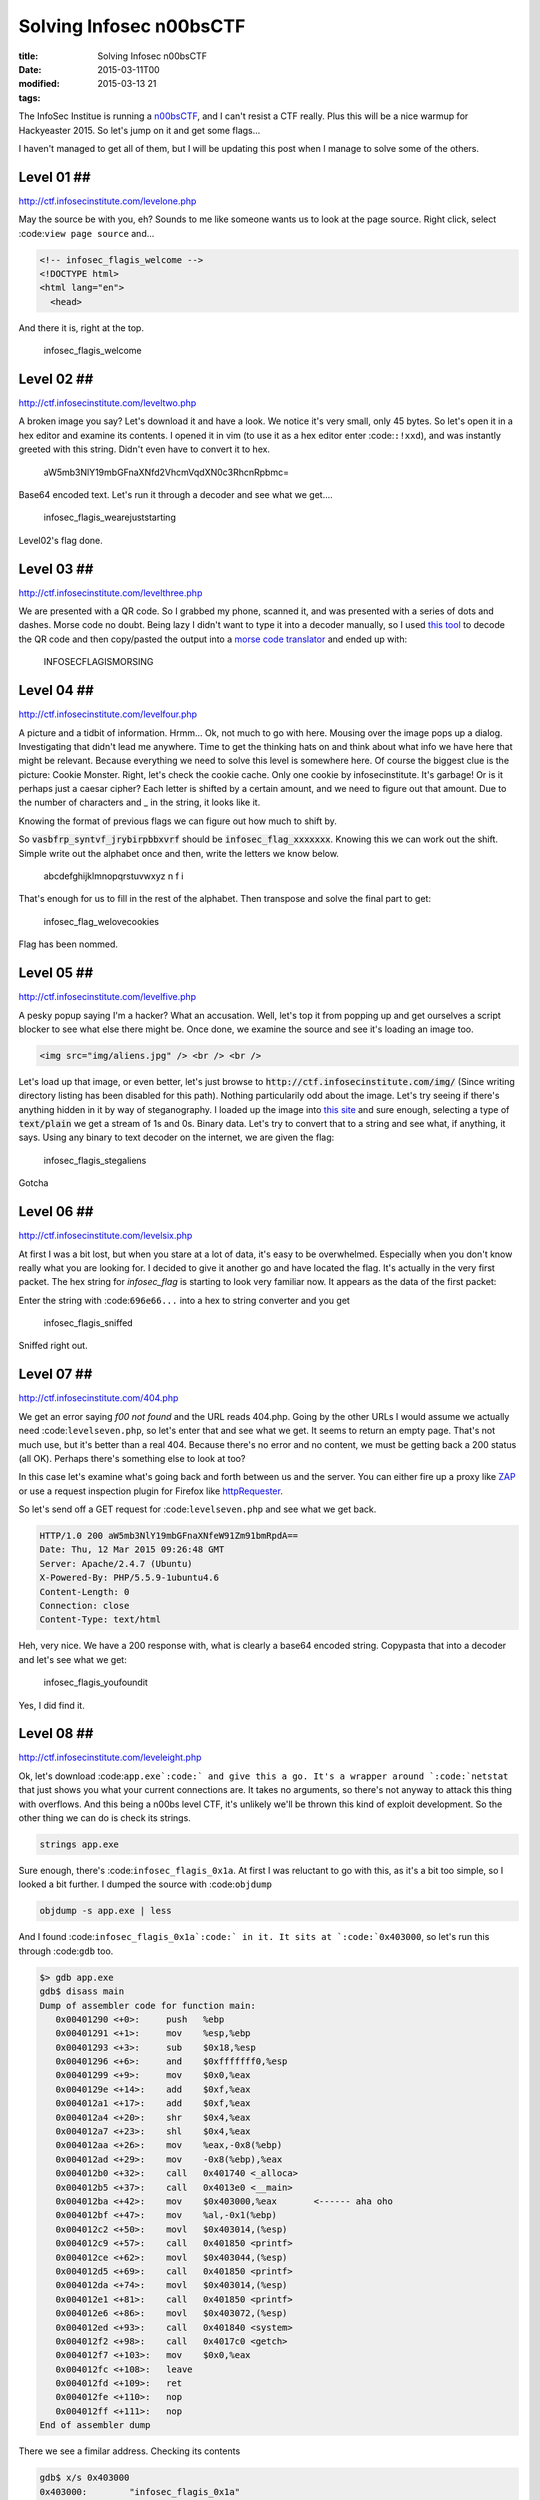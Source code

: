 Solving Infosec n00bsCTF
########################

:title: Solving Infosec n00bsCTF
:date: 2015-03-11T00
:modified: 2015-03-13 21
:tags:


The InfoSec Institue is running a `n00bsCTF <http://ctf.infosecinstitute.com/index.php>`_,
and I can't resist a CTF really. Plus this will be a nice warmup for Hackyeaster 2015.
So let's jump on it and get some flags...

I haven't managed to get all of them, but I will be updating this post when
I manage to solve some of the others.

Level 01 ##
-----------

`http://ctf.infosecinstitute.com/levelone.php <http://ctf.infosecinstitute.com/levelone.php>`_

.. image:: "http://i.imgur.com/ebnLRwp.png"


May the source be with you, eh? Sounds to me like someone wants us to look at the
page source. Right click, select :code:``view page source`` and...

.. code-block:: html

	
	<!-- infosec_flagis_welcome -->
	<!DOCTYPE html>
	<html lang="en">
	  <head>

And there it is, right at the top.

    infosec_flagis_welcome

Level 02 ##
-----------

`http://ctf.infosecinstitute.com/leveltwo.php <http://ctf.infosecinstitute.com/leveltwo.php>`_

.. image:: "http://i.imgur.com/TVGZFKU.png"


A broken image you say? Let's download it and have a look. We notice it's very small,
only 45 bytes. So let's open it in a hex editor and examine its contents. I opened
it in vim (to use it as a hex editor enter :code:``:!xxd``),
and was instantly greeted with this string. Didn't even have to convert it to hex.

    aW5mb3NlY19mbGFnaXNfd2VhcmVqdXN0c3RhcnRpbmc=

Base64 encoded text. Let's run it through a decoder and see what we get....

    infosec_flagis_wearejuststarting

Level02's flag done.

Level 03 ##
-----------

`http://ctf.infosecinstitute.com/levelthree.php <http://ctf.infosecinstitute.com/levelthree.php>`_

.. image:: "http://i.imgur.com/lL8OkTO.png"


We are presented with a QR code. So I grabbed my phone, scanned it, and was presented
with a series of dots and dashes. Morse code no doubt. Being lazy I didn't want to type
it into a decoder manually,
so I used `this tool <http://zxing.org/w/decode.jspx>`_ to decode the QR code
and then copy/pasted the output into a `morse code translator <http://www.onlineconversion.com/morse_code.htm>`_
and ended up with:

    INFOSECFLAGISMORSING

Level 04 ##
-----------

`http://ctf.infosecinstitute.com/levelfour.php <http://ctf.infosecinstitute.com/levelfour.php>`_

.. image:: "http://i.imgur.com/yFiSrus.png"


A picture and a tidbit of information. Hrmm... Ok, not much to go with here. Mousing
over the image pops up a dialog. Investigating that didn't lead me anywhere. Time
to get the thinking hats on and think about what info we have here that might be
relevant. Because everything we need to solve this level is somewhere here.
Of course the biggest clue is the picture: Cookie Monster. Right, let's check the cookie
cache. Only one cookie by infosecinstitute. It's garbage! Or is it perhaps just a
caesar cipher? Each letter is shifted by a certain amount, and we need to figure out
that amount. Due to the number of characters and _ in the string, it looks like it.

Knowing the format of previous flags we can figure out how much to shift by.

So :code:`vasbfrp_syntvf_jrybirpbbxvrf` should be :code:`infosec_flag_xxxxxxx`. Knowing this
we can work out the shift. Simple write out the alphabet once and
then, write the letters we know below.

    abcdefghijklmnopqrstuvwxyz
    n                 f   i

That's enough for us to fill in the rest of the alphabet.
Then transpose and solve the final part to get:

    infosec_flag_welovecookies

Flag has been nommed.

Level 05 ##
-----------

`http://ctf.infosecinstitute.com/levelfive.php <http://ctf.infosecinstitute.com/levelfive.php>`_

A pesky popup saying I'm a hacker? What an accusation. Well, let's top it from
popping up and get ourselves a script blocker to see what else there might be.
Once done, we examine the source and see it's loading an image too.

.. code-block:: html

	<img src="img/aliens.jpg" /> <br /> <br />

.. image:: "http://i.imgur.com/JwFtmSw.png"


Let's load up that image, or even better, let's just browse to :code:`http://ctf.infosecinstitute.com/img/`
(Since writing directory listing has been disabled for this path).
Nothing particularily odd about the image. Let's try seeing if there's anything hidden in
it by way of steganography. I loaded up the image into `this site <http://www.futureboy.us/stegano/decinput.html>`_
and sure enough, selecting a type of :code:`text/plain` we get a stream of 1s and 0s. Binary data.
Let's try to convert that to a string and see what, if anything, it says. Using any
binary to text decoder on the internet, we are given the flag:

    infosec_flagis_stegaliens

Gotcha

Level 06 ##
-----------

`http://ctf.infosecinstitute.com/levelsix.php <http://ctf.infosecinstitute.com/levelsix.php>`_

.. image:: "http://i.imgur.com/w81ZV0N.png"


At first I was a bit lost, but when you stare at a lot of data, it's easy to be overwhelmed.
Especially when you don't know really what you are looking for. I decided to give it another go
and have located the flag. It's actually in the very first packet. The hex string for *infosec_flag*
is starting to look very familiar now. It appears as the data of the first packet:

.. image:: "http://i.imgur.com/aO8ojXG.png"


Enter the string with :code:``696e66...`` into a hex to string converter and you get

    infosec_flagis_sniffed

Sniffed right out.

Level 07 ##
-----------

`http://ctf.infosecinstitute.com/404.php <http://ctf.infosecinstitute.com/404.php>`_

.. image:: "http://i.imgur.com/PZu5CIK.png"


We get an error saying *f00 not found* and the URL reads 404.php. Going by the other URLs
I would assume we actually need :code:``levelseven.php``, so let's enter that and see what we get.
It seems to return an empty page. That's not much use, but it's better than a real
404. Because there's no error and no content, we must be getting back a 200 status (all OK).
Perhaps there's something else to look at too?

In this case let's examine what's going back and forth between us and the server.
You can either fire up a proxy like `ZAP <https://www.owasp.org/index.php/OWASP_Zed_Attack_Proxy_Project>`_
or use a request inspection plugin for Firefox like `httpRequester <https://addons.mozilla.org/en-US/firefox/addon/httprequester/>`_.

So let's send off a GET request for :code:``levelseven.php`` and see what we get back.

.. code-block:: html

	HTTP/1.0 200 aW5mb3NlY19mbGFnaXNfeW91Zm91bmRpdA==
	Date: Thu, 12 Mar 2015 09:26:48 GMT
	Server: Apache/2.4.7 (Ubuntu)
	X-Powered-By: PHP/5.5.9-1ubuntu4.6
	Content-Length: 0
	Connection: close
	Content-Type: text/html

Heh, very nice. We have a 200 response with, what is clearly a base64 encoded string.
Copypasta that into a decoder and let's see what we get:

    infosec_flagis_youfoundit

Yes, I did find it.

Level 08 ##
-----------

`http://ctf.infosecinstitute.com/leveleight.php <http://ctf.infosecinstitute.com/leveleight.php>`_

.. image:: "http://i.imgur.com/OSKPz0g.png"


Ok, let's download :code:``app.exe`:code:` and give this a go. It's a wrapper around `:code:`netstat`` that
just shows you what your current connections are. It takes no arguments, so there's
not anyway to attack this thing with overflows. And this being a n00bs level CTF, it's
unlikely we'll be thrown this kind of exploit development.
So the other thing we can do is check its strings.

.. code-block:: console

	strings app.exe

Sure enough, there's :code:``infosec_flagis_0x1a``. At first I was reluctant to go with this, as
it's a bit too simple, so I looked a bit further. I dumped the source with :code:``objdump``

.. code-block:: console

	objdump -s app.exe | less

And I found :code:``infosec_flagis_0x1a`:code:` in it. It sits at `:code:`0x403000``, so let's run this
through :code:``gdb`` too.

.. code-block:: console

	$> gdb app.exe
	gdb$ disass main
	Dump of assembler code for function main:
	   0x00401290 <+0>:	push   %ebp
	   0x00401291 <+1>:	mov    %esp,%ebp
	   0x00401293 <+3>:	sub    $0x18,%esp
	   0x00401296 <+6>:	and    $0xfffffff0,%esp
	   0x00401299 <+9>:	mov    $0x0,%eax
	   0x0040129e <+14>:	add    $0xf,%eax
	   0x004012a1 <+17>:	add    $0xf,%eax
	   0x004012a4 <+20>:	shr    $0x4,%eax
	   0x004012a7 <+23>:	shl    $0x4,%eax
	   0x004012aa <+26>:	mov    %eax,-0x8(%ebp)
	   0x004012ad <+29>:	mov    -0x8(%ebp),%eax
	   0x004012b0 <+32>:	call   0x401740 <_alloca>
	   0x004012b5 <+37>:	call   0x4013e0 <__main>
	   0x004012ba <+42>:	mov    $0x403000,%eax       <------ aha oho
	   0x004012bf <+47>:	mov    %al,-0x1(%ebp)
	   0x004012c2 <+50>:	movl   $0x403014,(%esp)
	   0x004012c9 <+57>:	call   0x401850 <printf>
	   0x004012ce <+62>:	movl   $0x403044,(%esp)
	   0x004012d5 <+69>:	call   0x401850 <printf>
	   0x004012da <+74>:	movl   $0x403014,(%esp)
	   0x004012e1 <+81>:	call   0x401850 <printf>
	   0x004012e6 <+86>:	movl   $0x403072,(%esp)
	   0x004012ed <+93>:	call   0x401840 <system>
	   0x004012f2 <+98>:	call   0x4017c0 <getch>
	   0x004012f7 <+103>:	mov    $0x0,%eax
	   0x004012fc <+108>:	leave  
	   0x004012fd <+109>:	ret
	   0x004012fe <+110>:	nop
	   0x004012ff <+111>:	nop
	End of assembler dump

There we see a fimilar address. Checking its contents

.. code-block:: console

	gdb$ x/s 0x403000
	0x403000:	 "infosec_flagis_0x1a"

There's nothing that would indicate that this string changes, so for now, I'm
going to say the flag is:

    infosec_flagis_0x1a

Leave a comment below to correct me if I am wrong though, I'd really appreciate that.

Level 09 ##
-----------

`http://ctf.infosecinstitute.com/levelnine.php <http://ctf.infosecinstitute.com/levelnine.php>`_

.. image:: "http://i.imgur.com/5XnlOL9.png"


Initially I struggled with this. I tried the usual default passwords without success.
Attacked it with SQL injections, nothing. Then I had a brainwave. Because I already had level15,
I could just look at the :code:``levelnine.php`:code:` file. So I did. Issue `:code:`test.com && cat ../levelnine.php``
and at the end we see what happens if we get the flag:

.. code-block:: javascript

	alert('ssaptluafed_sigalf_cesofni')";
	    }

It's the flag reversed, so let's flip it to get:

    infosec_flagis_defaultpass

ti tog yllaniF

PS: What's even cuter is if you run :code:``test.com && tac ../levelnine.php``. You actually
get the popup. :code:``tac`:code:` does the same as `:code:`cat``, but reverses the lines in the output.
The reason this works is because it will encounter the javascript pop up code before
the conditional that checks the input.

It also prints out the username and password for us:
.. code-block:: php

	?> } echo ""; if ($username == 'root' and $password == 'attack') { 
	    $password = $_POST['password']; 
	    $username = $_POST['username'];

Now you can go to the levelnine url and enter that to get the flag. Either way should
be valid, as the aim of the game is to get the flag. It shouldn't matter how you get it :)

Level15 has been a huge help in all of this!

Level 10 ##
-----------

`http://ctf.infosecinstitute.com/levelten.php <http://ctf.infosecinstitute.com/levelten.php>`_

.. image:: "http://i.imgur.com/QENqipl.png"


Let's listen to the sound. Hrmm Squeaky. Could be anything. Maybe some weirdly pitched morse.
But let's download and open it in Audacity. My initial hunch is that it's sped up, due
to the highpitched sound. So I started reducing the playback speed, and it turns out that
at around 0.15 times the original speed, we hear someone talking. He's actually telling us
the name of the flag

    infosec_flagis_sound

Thanks kind stranger

Level 11 ##
-----------

`http://ctf.infosecinstitute.com/leveleleven.php <http://ctf.infosecinstitute.com/leveleleven.php>`_

.. image:: "http://i.imgur.com/L2tFy5t.png"


Hrmm.. there's no sound this time, instead we get the PHP logo. Well, it's all
we have so let's open it up. I loaded it into vim, changed to hex mode (:%!xxd)
and right at the top we have

    infosec_flagis_aHR0cDovL3d3dy5yb2xsZXJza2kuY28udWsvaW1hZ2VzYi9wb3dlcnNsaWRlX2xvZ29fbGFyZ2UuZ2lm

Yeah, that won't be it will it? We're very familiar with base64 now aren't we? Ok, decode

    http://www.rollerski.co.uk/imagesb/powerslide_logo_large.gif

Open it up and we get an image. Because the domain is outside of the control of
this CTF, we can assume that the image hasn't been tampered with or anything
is embedded in it and that the actual flag is:

    infosec_flagis_powerslide

I'll take it, thanks!

Level 12 ##
-----------

`http://ctf.infosecinstitute.com/leveltwelve.php <http://ctf.infosecinstitute.com/leveltwelve.php>`_

.. image:: "http://i.imgur.com/WdLl96v.png"


Ok we recognise this image. We had it in level 1 and we had to look at the source.
Our clue is dig deeper and that could mean a number of things. Let's try some directory
traversal by appending a slash and some random text at the end. Hrm, we just
get a list of the levels and no css. Ok, that's not it. Let's dig into the source again.
There's nothing obvious, but I reckon it might be one of the files included in the source.
It would make sense given the clue we've been given.

To cut a long story short, there's a css file :code:``design.css`` that's not included
in the other pages. I know this because I've pretty much looked at the source for each
level. Force of habit. Anyway, let's take a look at it:

.. code-block:: css

	.thisloveis{
		color: #696e666f7365635f666c616769735f686579696d6e6f7461636f6c6f72;
	}

Aha, that's not a valid colour is it? It's also not base64. Looks like hex values
to me. Run it through a hex to text converter and.....

    infosec_flagis_heyimnotacolor

Yeah, you weren't a colour, that's for sure.

Level 13 ##
-----------

`http://ctf.infosecinstitute.com/levelthirteen.php <http://ctf.infosecinstitute.com/levelthirteen.php>`_

.. image:: "http://i.imgur.com/JX3Je1g.png"


Ok, this was a bit of a cheat, because I skipped to level 15 and now I have a a few more
tools available. I ran :code:``test.com && ls -la ..`` and voila, there's the backup file:
:code:``levelthirteen.php.old``. Much easier than guessing, right?
Looking at this file we see it will prompt us to download a file called :code:``misc/imadecoy``.
This seems to be a network capture involving a project called `HoneyPy <https://github.com/shipcod3/honeypy>`_.

I opened it up in wireshark and spent quite a bit of time on it. There's really nothing
interesting in it for the most part. However near the end we get a PNG image called
:code:``HoneyPY.PNG``. For some reason this just stood out to me. I took a chance and exported it
by rightclicking the packet and selecting :code:``Export Selected Packet Bytes`` as shown

.. image:: "http://i.imgur.com/jhH2v19.png"


Opening this image surprises us with a flag! W00t! That flag is:

    infosec_flagis_morepackets

A wireshark level I managed to do. Yay

Level 14 ##
-----------

`http://ctf.infosecinstitute.com/levelfourteen.php <http://ctf.infosecinstitute.com/levelfourteen.php>`_

.. image:: "http://i.imgur.com/0akB0Ni.png"


UPDATE: The :code:``level14.db`:code:` file has been removed and the `:code:`misc`` directory can
no longer be listed. Use the second method below to solve this level

Once downloaded we get a database backup file. This one was quite interesting because
there are two places where the flag is. So first I looked at what else is in the
:code:``misc`:code:` directory where this file lives. There's a `:code:`level14.db`` file. Let's
take a look at that.

It adds an entry to the flag db. It's a hex string, so like above, simply decode it and
get

    infosec_flagis_whatsorceryisthis

But, look at the :code:``level14`` file again. Scroll through and notice that in the
:code:`friends` table there's a fimilar entry. Decoding that will also give you the flag.

Level 15 ##
-----------

`http://ctf.infosecinstitute.com/levelfifteen/index.php <http://ctf.infosecinstitute.com/levelfifteen/index.php>`_

.. image:: "http://i.imgur.com/EVJuDmC.png"


So here we can lookup a dns entry by typing a domain in the text field. So let's try
that and see what we get. I used :code:``test.com`` and as a result I get the output
from the :code:``dig`` command. Interesting. It could be that the php script is merely
calling :code:``dig`` with the search term appended to it. This is a bad way to execute
a command, and we will see why. In Linux you can append a command to another using :code:``&&``.
So let's try listing the directory with :code:``test.com&&ls`` as our search query. Sure enough,
we see :code:``index.php`` at the bottom of the output. Well, perhaps there's some hidden files so
let's run :code:``test.com && ls -la`:code:`. Aha, there's a file called `:code:`.hey``, let's cat that with
:code:``test.com && cat .hey`:code:` and we get `:code:`Miux+mT6Kkcx+IhyMjTFnxT6KjAa+i6ZLibC``

Not sure however where to go from here. The ZlibC at the end of the string might
be a clue.

Please leave any comments with ideas on this. I'm a bit stumped.

UPDATE: Turns out it's Atom 128 and you can use `this <http://crypo.in.ua/tools/eng_atom128c.php>`_
to decode it to :code:`infosec_flagis_rceatomized`

Thanks to Anon and @fr1t3 for the info

ALL FLAGS DONE

The lost level ##
-----------------

UPDATED: This has since been removed, but I've left this here for posterity.

Not sure where this belongs, but in the misc folder is a file called :code:``readme.wav``
which contains the morsecode for

    INFOSECFLAGISMORSECODETONES

Which level this belongs to, I don't know.
